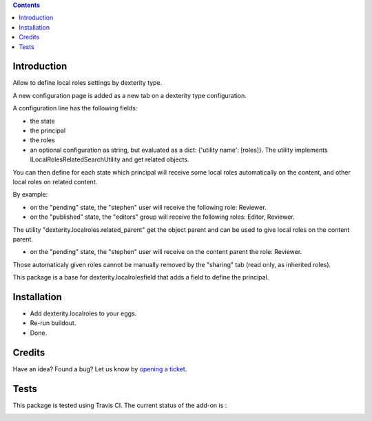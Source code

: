 .. contents::

Introduction
============

Allow to define local roles settings by dexterity type.

A new configuration page is added as a new tab on a dexterity type configuration.

A configuration line has the following fields:

* the state
* the principal
* the roles
* an optional configuration as string, but evaluated as a dict: {'utility name': [roles]}. The utility implements
  ILocalRolesRelatedSearchUtility and get related objects.

You can then define for each state which principal will receive some local roles automatically on the content,
and other local roles on related content.

By example:

* on the "pending" state, the "stephen" user will receive the following role: Reviewer.
* on the "published" state, the "editors" group will receive the following roles: Editor, Reviewer.

The utility "dexterity.localroles.related_parent" get the object parent and can be used to give local roles on the content parent.

* on the "pending" state, the "stephen" user will receive on the content parent the role: Reviewer.

Those automaticaly given roles cannot be manually removed by the "sharing" tab (read only, as inherited roles).

This package is a base for dexterity.localrolesfield that adds a field to define the principal.

Installation
============

* Add dexterity.localroles to your eggs.
* Re-run buildout.
* Done.

Credits
=======

Have an idea? Found a bug? Let us know by `opening a ticket`_.

.. _`opening a ticket`: https://github.com/collective/dexterity.localroles/issues


Tests
=====

This package is tested using Travis CI. The current status of the add-on is :

.. image:: https://api.travis-ci.org/collective/dexterity.localroles.png
    :target: https://travis-ci.org/collective/dexterity.localroles
.. image:: https://coveralls.io/repos/collective/dexterity.localroles/badge.svg?branch=master&service=github
  :target: https://coveralls.io/github/collective/dexterity.localroles?branch=master
